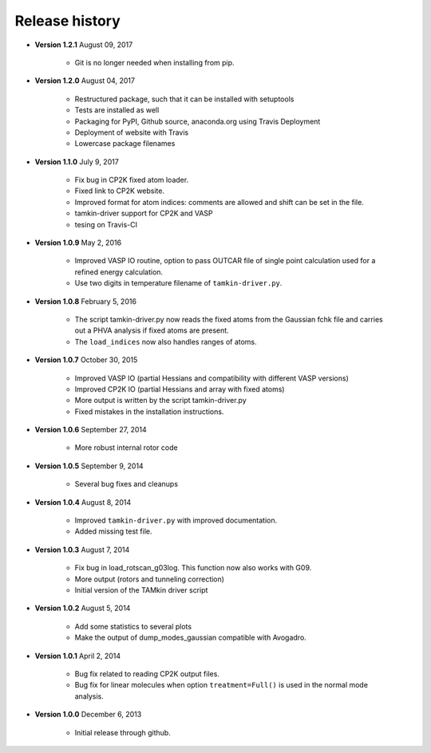 ..
    : TAMkin is a post-processing toolkit for normal mode analysis, thermochemistry
    : and reaction kinetics.
    : Copyright (C) 2008-2012 Toon Verstraelen <Toon.Verstraelen@UGent.be>, An Ghysels
    : <An.Ghysels@UGent.be> and Matthias Vandichel <Matthias.Vandichel@UGent.be>
    : Center for Molecular Modeling (CMM), Ghent University, Ghent, Belgium; all
    : rights reserved unless otherwise stated.
    :
    : This file is part of TAMkin.
    :
    : TAMkin is free software; you can redistribute it and/or
    : modify it under the terms of the GNU General Public License
    : as published by the Free Software Foundation; either version 3
    : of the License, or (at your option) any later version.
    :
    : In addition to the regulations of the GNU General Public License,
    : publications and communications based in parts on this program or on
    : parts of this program are required to cite the following article:
    :
    : "TAMkin: A Versatile Package for Vibrational Analysis and Chemical Kinetics",
    : An Ghysels, Toon Verstraelen, Karen Hemelsoet, Michel Waroquier and Veronique
    : Van Speybroeck, Journal of Chemical Information and Modeling, 2010, 50,
    : 1736-1750W
    : http://dx.doi.org/10.1021/ci100099g
    :
    : TAMkin is distributed in the hope that it will be useful,
    : but WITHOUT ANY WARRANTY; without even the implied warranty of
    : MERCHANTABILITY or FITNESS FOR A PARTICULAR PURPOSE.  See the
    : GNU General Public License for more details.
    :
    : You should have received a copy of the GNU General Public License
    : along with this program; if not, see <http://www.gnu.org/licenses/>
    :
    : --

.. _releases:

Release history
###############

* **Version 1.2.1** August 09, 2017

    - Git is no longer needed when installing from pip.

* **Version 1.2.0** August 04, 2017

    - Restructured package, such that it can be installed with setuptools
    - Tests are installed as well
    - Packaging for PyPI, Github source, anaconda.org using Travis Deployment
    - Deployment of website with Travis
    - Lowercase package filenames

* **Version 1.1.0** July 9, 2017

    - Fix bug in CP2K fixed atom loader.
    - Fixed link to CP2K website.
    - Improved format for atom indices: comments are allowed and shift can be set in the
      file.
    - tamkin-driver support for CP2K and VASP
    - tesing on Travis-CI

* **Version 1.0.9** May 2, 2016

    - Improved VASP IO routine, option to pass OUTCAR file of single point calculation
      used for a refined energy calculation.
    - Use two digits in temperature filename of ``tamkin-driver.py``.

* **Version 1.0.8** February 5, 2016

    - The script tamkin-driver.py now reads the fixed atoms from the Gaussian fchk file
      and carries out a PHVA analysis if fixed atoms are present.
    - The ``load_indices`` now also handles ranges of atoms.

* **Version 1.0.7** October 30, 2015

    - Improved VASP IO (partial Hessians and compatibility with different VASP versions)
    - Improved CP2K IO (partial Hessians and array with fixed atoms)
    - More output is written by the script tamkin-driver.py
    - Fixed mistakes in the installation instructions.

* **Version 1.0.6** September 27, 2014

    - More robust internal rotor code

* **Version 1.0.5** September 9, 2014

    - Several bug fixes and cleanups

* **Version 1.0.4** August 8, 2014

    - Improved ``tamkin-driver.py`` with improved documentation.
    - Added missing test file.

* **Version 1.0.3** August 7, 2014

    - Fix bug in load_rotscan_g03log. This function now also works with G09.
    - More output (rotors and tunneling correction)
    - Initial version of the TAMkin driver script

* **Version 1.0.2** August 5, 2014

    - Add some statistics to several plots
    - Make the output of dump_modes_gaussian compatible with Avogadro.

* **Version 1.0.1** April 2, 2014

    - Bug fix related to reading CP2K output files.
    - Bug fix for linear molecules when option ``treatment=Full()`` is used in
      the normal mode analysis.

* **Version 1.0.0** December 6, 2013

    - Initial release through github.

